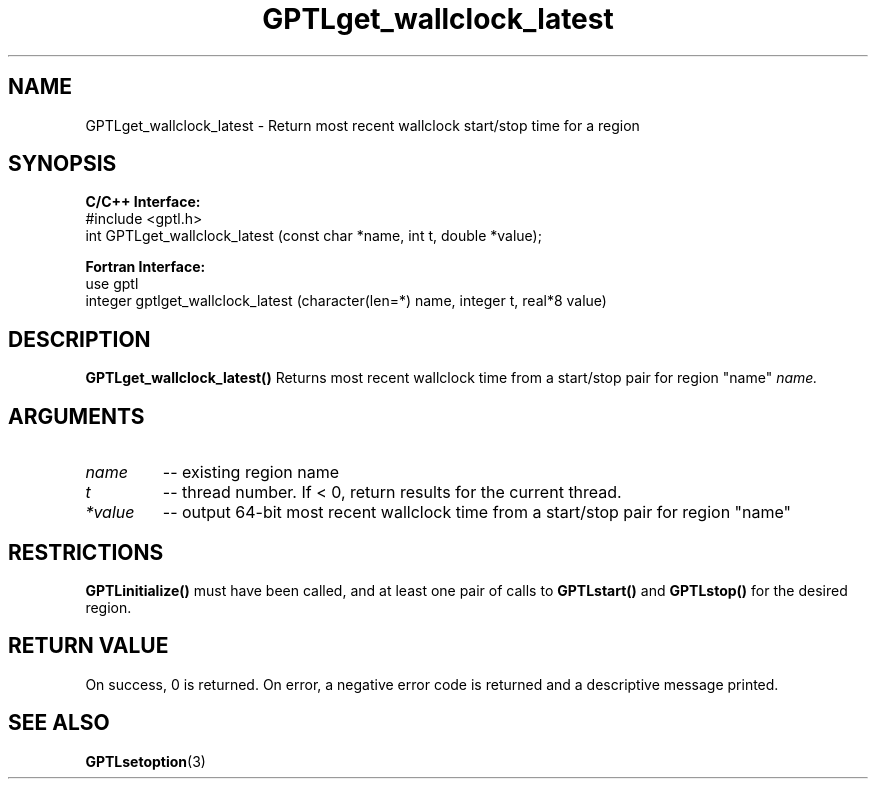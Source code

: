 .TH GPTLget_wallclock_latest 3 "May, 2020" "GPTL"

.SH NAME
GPTLget_wallclock_latest \- Return most recent wallclock start/stop time for a region

.SH SYNOPSIS
.B C/C++ Interface:
.nf
#include <gptl.h>
int GPTLget_wallclock_latest (const char *name, int t, double *value);
.fi

.B Fortran Interface:
.nf
use gptl
integer gptlget_wallclock_latest (character(len=*) name, integer t, real*8 value)
.fi

.SH DESCRIPTION
.B GPTLget_wallclock_latest()
Returns most recent wallclock time from a start/stop pair for region "name"
.IR name.

.SH ARGUMENTS
.TP
.I name
-- existing region name
.TP
.I t
-- thread number. If < 0, return results for the current thread.
.TP
.I *value
-- output 64-bit most recent wallclock time from a start/stop pair for region "name"

.SH RESTRICTIONS
.B GPTLinitialize()
must have been called, and at least one pair of calls to
.B GPTLstart()
and 
.B GPTLstop()
for the desired region.

.SH RETURN VALUE
On success, 0 is returned.
On error, a negative error code is returned and a descriptive message
printed. 

.SH SEE ALSO
.BR GPTLsetoption "(3)" 
